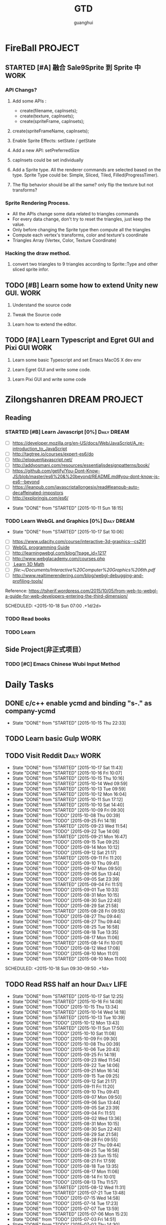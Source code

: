 #+TITLE: GTD
#+AUTHOR: guanghui
#+TAGS: { WORK(w) Emacs(e)  DREAM(d) OTHER(o)  PROJECT(p) MEETING(m) Daily(y) Weekly(x) Monthly(z)}

* FireBall                                                          :PROJECT:
:PROPERTIES:
:CATEGORY: cocos2d-x
:END:
** STARTED [#A] 融合 Sale9Sprite 到 Sprite 中                         :WORK:
SCHEDULED: <2015-10-17 Fri 15:00>
:LOGBOOK:
CLOCK: [2015-10-16 Fri 20:12]--[2015-10-16 Fri 20:37] =>  0:25
CLOCK: [2015-10-16 Fri 17:25]--[2015-10-16 Fri 17:50] =>  0:25
CLOCK: [2015-10-16 Fri 16:49]--[2015-10-16 Fri 17:14] =>  0:25
CLOCK: [2015-10-16 Fri 14:09]--[2015-10-16 Fri 14:34] =>  0:25
CLOCK: [2015-10-16 Fri 10:10]--[2015-10-16 Fri 10:35] =>  0:25
CLOCK: [2015-10-15 Thu 10:52]--[2015-10-15 Thu 11:17] =>  0:25
CLOCK: [2015-10-15 Thu 10:17]--[2015-10-15 Thu 10:42] =>  0:25
CLOCK: [2015-10-14 Wed 14:46]--[2015-10-14 Wed 15:11] =>  0:25
:END:
*** API Changs?
1. Add some APIs :
   - create(filename, capInsets);
   - create(texture, capInsets);
   - create(spriteFrame, capInsets);
2. create(spriteFrameName, capInsets);

3. Enable Sprite Effects:  setState / getState
   
4. Add a new API:  setPreferredSize

5. capInsets could be set individually

6. Add a Sprite type. All the renderer commands are selected based on the type.
   Sprite Type could be: Simple, Sliced, Tiled, Filled(ProgressTimer).

7. The flip behavior should be all the same? only flip the texture but not transforms?

*** Sprite Rendering Process.
- All the APIs change some data related to triangles commands
- For every data change, don't try to reset the triangles, just keep the value.
- Only before changing the Sprite type then compute all the triangles 
- Compute each vertex's transforms, color and texture's coordinate
- Triangles Array (Vertex, Color, Texture Coordinate)

*** Hacking the draw method.
1. convert two triangles to 9 triangles according to Sprite::Type and other sliced sprite infor.


:LOGBOOK:
CLOCK: [2015-10-14 Wed 17:10]--[2015-10-14 Wed 17:35] =>  0:25
CLOCK: [2015-10-14 Wed 16:33]--[2015-10-14 Wed 16:58] =>  0:25
CLOCK: [2015-10-14 Wed 16:19]--[2015-10-14 Wed 16:33] =>  0:14
CLOCK: [2015-10-14 Wed 15:17]--[2015-10-14 Wed 15:42] =>  0:25
CLOCK: [2015-10-14 Wed 14:18]--[2015-10-14 Wed 14:46] =>  0:28
CLOCK: [2015-10-14 Wed 11:05]--[2015-10-14 Wed 11:30] =>  0:25
:END:

** TODO [#B]  Learn some how to extend Unity new GUI.                 :WORK:

1. Understand the source code 

2. Tweak the Source code 

3. Learn how to extend the editor.
** TODO [#A]  Learn Typescript and Egret GUI and Pixi GUI             :WORK:
1. Learn some basic Typescript and set Emacs MacOS X dev env

2. Learn Egret GUI and write some code.

3. Learn Pixi GUI and write some code


* Zilongshanren                                               :DREAM:PROJECT:
:PROPERTIES:
:CATEGORY: zilongshanren
:END:
** Reading                                                         
*** STARTED [#B]  Learn Javascript [0%]                       :Daily:DREAM:
SCHEDULED: <2015-10-12 Mon 21:00 .+1d>
:PROPERTIES:
:CATEGORY: zilongshanren
:END:
- [ ] https://developer.mozilla.org/en-US/docs/Web/JavaScript/A_re-introduction_to_JavaScript
- [ ] http://tagtree.io/courses/expert-es6/do
- [ ] http://eloquentjavascript.net/
- [ ] http://addyosmani.com/resources/essentialjsdesignpatterns/book/
- [ ] https://github.com/getify/You-Dont-Know-JS/blob/master/es6%20&%20beyond/README.md#you-dont-know-js-es6--beyond
- [ ] https://leanpub.com/javascriptallongesix/read#leanpub-auto-decaffeinated-impostors
- [ ] http://exploringjs.com/es6/
:PROPERTIES:
:LAST_REPEAT: [2015-10-11 Sun 18:15]
:END:
- State "DONE"       from "STARTED"    [2015-10-11 Sun 18:15]
:LOGBOOK:
CLOCK: [2015-10-14 Wed 21:20]--[2015-10-14 Wed 21:45] =>  0:25
CLOCK: [2015-10-14 Wed 20:38]--[2015-10-14 Wed 21:03] =>  0:25
CLOCK: [2015-10-14 Wed 20:04]--[2015-10-14 Wed 20:29] =>  0:25
CLOCK: [2015-10-11 Sun 17:50]--[2015-10-12 Mon 13:31] => 19:41
:END:

*** TODO Learn WebGL and Graphics [0%]                        :Daily:DREAM:
:PROPERTIES:
:CATEGORY: zilongshanren
:LAST_REPEAT: [2015-10-17 Sat 10:06]
:END:
- State "DONE"       from "STARTED"    [2015-10-17 Sat 10:06]
:LOGBOOK:
CLOCK: [2015-10-15 Thu 23:32]--[2015-10-15 Thu 23:57] =>  0:25
:END:
- [ ] https://www.udacity.com/course/interactive-3d-graphics--cs291
- [ ] [[file:~/Documents/WebGL%20Programming%20Guide.pdf][WebGL programming Guide]] 
- [ ] http://learningwebgl.com/blog/?page_id=1217
- [ ] http://www.webglacademy.com/courses.php
- [ ][[file:~/Documents/3D+Math+Primer+for+graphics+and+game+development.pdf][ Learn 3D Math]]
- [ ][[ file:~/Documents/Interactive%20Computer%20Graphics%206th.pdf]] 
- [ ] http://www.realtimerendering.com/blog/webgl-debugging-and-profiling-tools/

Reference:
https://tsherif.wordpress.com/2015/10/05/from-web-to-webgl-a-guide-for-web-developers-entering-the-third-dimension/


SCHEDULED: <2015-10-18 Sun 07:00 .+1d/2d>

*** TODO   Read <<SCIP>> books                           
:PROPERTIES:
:END:
   :LOGBOOK:  
   CLOCK: [2015-06-03 Wed 14:31]--[2015-06-03 Wed 14:56] =>  0:25
   CLOCK: [2015-06-02 Tue 10:49]--[2015-06-02 Tue 11:14] =>  0:25
   :END:      
:PROPERTIES:
:LAST_REPEAT: [2015-06-03 Wed 16:39]
:CATEGORY: zilongshanren
:END:

*** TODO  Learn <<Algorithm>> 
:PROPERTIES:
:END:
   :LOGBOOK:
   CLOCK: [2014-10-03 Fri 22:23]--[2014-10-03 Fri 22:48] =>  0:25
   CLOCK: [2014-09-17 Wed 21:51]--[2014-09-17 Wed 22:16] =>  0:25
   CLOCK: [2014-09-16 Tue 21:56]--[2014-09-16 Tue 22:21] =>  0:25
   CLOCK: [2014-09-16 Tue 21:26]--[2014-09-16 Tue 21:51] =>  0:25
   CLOCK: [2014-04-08 Tue 20:52]--[2014-04-08 Tue 21:17] =>  0:25
   CLOCK: [2014-04-01 Tue 22:25]--[2014-04-01 Tue 22:50] =>  0:25
   CLOCK: [2014-03-29 Sat 22:19]--[2014-03-29 Sat 22:32] =>  0:13
   CLOCK: [2014-03-28 Fri 22:14]--[2014-03-28 Fri 22:39] =>  0:25
   CLOCK: [2014-03-28 Fri 21:44]--[2014-03-28 Fri 22:09] =>  0:25
   :END:
:PROPERTIES:
:CATEGORY: zilongshanren
:END:
** Side Project(非正式项目）                              
*** TODO [#C] Emacs Chinese Wubi Input Method                                 
:PROPERTIES:
:CATEGORY: zilongshanren
:END:
* Daily Tasks
#+category: Daily
** DONE c/c++ enable ycmd and binding "s-." as company-ycmd
CLOSED: [2015-10-15 Thu 22:33] SCHEDULED: <2015-10-15 Thu 13:35>
- State "DONE"       from "STARTED"    [2015-10-15 Thu 22:33]
:LOGBOOK:
CLOCK: [2015-10-15 Thu 13:35]--[2015-10-15 Thu 14:02] =>  0:27
:END:

** TODO  Learn basic Gulp                                             :WORK:
** TODO Visit Reddit                                            :Daily:WORK:
:PROPERTIES:
:LAST_REPEAT: [2015-10-17 Sat 11:43]
:END:
- State "DONE"       from "STARTED"    [2015-10-17 Sat 11:43]
- State "DONE"       from "STARTED"    [2015-10-16 Fri 10:07]
- State "DONE"       from "STARTED"    [2015-10-15 Thu 10:16]
- State "DONE"       from "STARTED"    [2015-10-14 Wed 09:59]
- State "DONE"       from "STARTED"    [2015-10-13 Tue 09:59]
- State "DONE"       from "STARTED"    [2015-10-12 Mon 16:04]
- State "DONE"       from "STARTED"    [2015-10-11 Sun 17:12]
- State "DONE"       from "STARTED"    [2015-10-10 Sat 14:40]
- State "DONE"       from "STARTED"    [2015-10-09 Fri 09:30]
- State "DONE"       from "TODO"       [2015-10-08 Thu 00:39]
- State "DONE"       from "TODO"       [2015-09-25 Fri 14:19]
- State "DONE"       from "STARTED"    [2015-09-23 Wed 11:54]
- State "DONE"       from "TODO"       [2015-09-22 Tue 14:06]
- State "DONE"       from "STARTED"    [2015-09-21 Mon 16:47]
- State "DONE"       from "TODO"       [2015-09-15 Tue 09:25]
- State "DONE"       from "TODO"       [2015-09-14 Mon 10:12]
- State "DONE"       from "TODO"       [2015-09-12 Sat 21:17]
- State "DONE"       from "STARTED"    [2015-09-11 Fri 11:20]
- State "DONE"       from "TODO"       [2015-09-10 Thu 09:41]
- State "DONE"       from "TODO"       [2015-09-07 Mon 09:50]
- State "DONE"       from "TODO"       [2015-09-06 Sun 13:44]
- State "DONE"       from "TODO"       [2015-09-05 Sat 23:39]
- State "DONE"       from "STARTED"    [2015-09-04 Fri 11:51]
- State "DONE"       from "TODO"       [2015-09-01 Tue 10:33]
- State "DONE"       from "TODO"       [2015-08-31 Mon 10:15]
- State "DONE"       from "TODO"       [2015-08-30 Sun 22:40]
- State "DONE"       from "TODO"       [2015-08-29 Sat 21:58]
- State "DONE"       from "STARTED"    [2015-08-28 Fri 09:55]
- State "DONE"       from "TODO"       [2015-08-27 Thu 09:44]
- State "DONE"       from "TODO"       [2015-08-27 Thu 09:44]
- State "DONE"       from "TODO"       [2015-08-25 Tue 16:58]
- State "DONE"       from "TODO"       [2015-08-18 Tue 13:35]
- State "DONE"       from "TODO"       [2015-08-17 Mon 11:06]
- State "DONE"       from "STARTED"    [2015-08-14 Fri 10:01]
- State "DONE"       from "TODO"       [2015-08-12 Wed 17:08]
- State "DONE"       from "TODO"       [2015-08-10 Mon 11:01]
- State "DONE"       from "STARTED"    [2015-08-10 Mon 11:00]

SCHEDULED: <2015-10-18 Sun 09:30-09:50 .+1d>
:LOGBOOK:  
CLOCK: [2015-10-17 Sat 11:11]--[2015-10-17 Sat 11:36] =>  0:25
CLOCK: [2015-10-16 Fri 09:35]--[2015-10-16 Fri 10:00] =>  0:25
CLOCK: [2015-10-15 Thu 09:29]--[2015-10-15 Thu 09:56] =>  0:27
CLOCK: [2015-10-14 Wed 09:29]--[2015-10-14 Wed 09:54] =>  0:25
CLOCK: [2015-10-13 Tue 09:27]--[2015-10-13 Tue 09:52] =>  0:25
CLOCK: [2015-10-12 Mon 13:31]--[2015-10-12 Mon 13:56] =>  0:25
CLOCK: [2015-10-11 Sun 16:40]--[2015-10-11 Sun 17:05] =>  0:25
CLOCK: [2015-10-10 Sat 13:43]--[2015-10-10 Sat 14:08] =>  0:25
CLOCK: [2015-10-09 Fri 08:14]--[2015-10-09 Fri 08:39] =>  0:25
CLOCK: [2015-09-23 Wed 11:36]--[2015-09-23 Wed 11:54] =>  0:18
CLOCK: [2015-09-21 Mon 16:17]--[2015-09-21 Mon 16:42] =>  0:25
CLOCK: [2015-09-11 Fri 11:15]--[2015-09-11 Fri 11:19] =>  0:04
CLOCK: [2015-09-02 Wed 15:15]--[2015-09-02 Wed 15:40] =>  0:25
CLOCK: [2015-08-28 Fri 09:28]--[2015-08-28 Fri 09:53] =>  0:25
CLOCK: [2015-08-14 Fri 09:35]--[2015-08-14 Fri 10:00] =>  0:25
CLOCK: [2015-08-10 Mon 10:10]--[2015-08-10 Mon 10:35] =>  0:25
CLOCK: [2015-07-28 Tue 07:51]--[2015-08-04 Tue 09:17] => 169:26
CLOCK: [2015-07-28 Tue 07:49]--[2015-07-28 Tue 07:51] =>  0:02
CLOCK: [2015-07-17 Fri 09:58]--[2015-07-17 Fri 10:23] =>  0:25
CLOCK: [2015-07-15 Wed 09:30]--[2015-07-15 Wed 09:55] =>  0:25
CLOCK: [2015-07-03 Fri 14:17]--[2015-07-03 Fri 14:42] =>  0:25
CLOCK: [2015-06-25 Thu 09:20]--[2015-06-25 Thu 09:45] =>  0:25
CLOCK: [2015-06-24 Wed 09:34]--[2015-06-24 Wed 09:59] =>  0:25
CLOCK: [2015-06-17 Wed 09:57]--[2015-06-17 Wed 10:22] =>  0:25
CLOCK: [2015-06-15 Mon 09:50]--[2015-06-15 Mon 10:15] =>  0:25
CLOCK: [2015-06-11 Thu 17:38]--[2015-06-11 Thu 18:03] =>  0:25
CLOCK: [2015-06-08 Mon 10:43]--[2015-06-08 Mon 11:08] =>  0:25
CLOCK: [2015-06-05 Fri 09:25]--[2015-06-05 Fri 09:50] =>  0:25
CLOCK: [2015-06-02 Tue 09:39]--[2015-06-02 Tue 10:04] =>  0:25
CLOCK: [2015-05-05 Tue 11:14]--[2015-05-05 Tue 11:39] =>  0:25
CLOCK: [2015-05-04 Mon 10:32]--[2015-05-04 Mon 10:52] =>  0:20
CLOCK: [2015-05-04 Mon 09:48]--[2015-05-04 Mon 10:32] =>  0:44
:END:      
   :PROPERTIES:
   :LAST_REPEAT: [2015-08-25 Tue 16:58]
   :END:
** TODO Read RSS half an  hour                                  :Daily:LIFE:
SCHEDULED: <2015-10-18 Sun 13:40 .+1d>
:PROPERTIES:
:LAST_REPEAT: [2015-10-17 Sat 12:25]
:END:
- State "DONE"       from "STARTED"    [2015-10-17 Sat 12:25]
- State "DONE"       from "STARTED"    [2015-10-16 Fri 14:08]
- State "DONE"       from "TODO"       [2015-10-15 Thu 13:34]
- State "DONE"       from "STARTED"    [2015-10-14 Wed 14:18]
- State "DONE"       from "STARTED"    [2015-10-13 Tue 10:39]
- State "DONE"       from "TODO"       [2015-10-12 Mon 13:43]
- State "DONE"       from "STARTED"    [2015-10-11 Sun 17:50]
- State "DONE"       from "TODO"       [2015-10-10 Sat 11:08]
- State "DONE"       from "TODO"       [2015-10-09 Fri 09:30]
- State "DONE"       from "TODO"       [2015-10-08 Thu 00:39]
- State "DONE"       from "TODO"       [2015-10-06 Tue 20:43]
- State "DONE"       from "TODO"       [2015-09-25 Fri 14:19]
- State "DONE"       from "TODO"       [2015-09-23 Wed 11:54]
- State "DONE"       from "TODO"       [2015-09-22 Tue 14:06]
- State "DONE"       from "TODO"       [2015-09-21 Mon 16:14]
- State "DONE"       from "TODO"       [2015-09-15 Tue 09:25]
- State "DONE"       from "TODO"       [2015-09-12 Sat 21:17]
- State "DONE"       from "TODO"       [2015-09-11 Fri 11:20]
- State "DONE"       from "TODO"       [2015-09-10 Thu 09:41]
- State "DONE"       from "TODO"       [2015-09-07 Mon 09:50]
- State "DONE"       from "TODO"       [2015-09-06 Sun 13:44]
- State "DONE"       from "TODO"       [2015-09-05 Sat 23:39]
- State "DONE"       from "TODO"       [2015-09-04 Fri 11:51]
- State "DONE"       from "TODO"       [2015-09-02 Wed 13:36]
- State "DONE"       from "TODO"       [2015-08-31 Mon 10:15]
- State "DONE"       from "TODO"       [2015-08-30 Sun 22:40]
- State "DONE"       from "TODO"       [2015-08-29 Sat 21:58]
- State "DONE"       from "TODO"       [2015-08-28 Fri 09:55]
- State "DONE"       from "TODO"       [2015-08-27 Thu 09:44]
- State "DONE"       from "TODO"       [2015-08-25 Tue 16:58]
- State "DONE"       from "TODO"       [2015-08-23 Sun 15:15]
- State "DONE"       from "TODO"       [2015-08-21 Fri 17:59]
- State "DONE"       from "TODO"       [2015-08-18 Tue 13:35]
- State "DONE"       from "TODO"       [2015-08-17 Mon 11:06]
- State "DONE"       from "TODO"       [2015-08-14 Fri 10:01]
- State "DONE"       from "TODO"       [2015-08-13 Thu 11:57]
- State "DONE"       from "STARTED"    [2015-08-12 Wed 11:31]
- State "DONE"       from "STARTED"    [2015-07-21 Tue 13:48]
- State "DONE"       from "TODO"       [2015-07-15 Wed 14:58]
- State "DONE"       from "TODO"       [2015-07-14 Tue 17:23]
- State "DONE"       from "TODO"       [2015-07-07 Tue 13:59]
- State "DONE"       from "STARTED"    [2015-07-06 Mon 15:23]
- State "DONE"       from "TODO"       [2015-07-03 Fri 14:51]
- State "DONE"       from "TODO"       [2015-07-02 Thu 14:30]
- State "DONE"       from "STARTED"    [2015-06-26 Fri 11:59]
:LOGBOOK:  
CLOCK: [2015-10-17 Sat 11:43]--[2015-10-17 Sat 12:08] =>  0:25
CLOCK: [2015-10-16 Fri 13:34]--[2015-10-17 Sat 11:11] => 21:37
CLOCK: [2015-10-14 Wed 13:33]--[2015-10-14 Wed 13:58] =>  0:25
CLOCK: [2015-10-13 Tue 09:59]--[2015-10-13 Tue 10:24] =>  0:25
CLOCK: [2015-10-11 Sun 17:12]--[2015-10-11 Sun 17:37] =>  0:25
CLOCK: [2015-08-05 Wed 15:39]--[2015-08-05 Wed 23:37] =>  7:58
CLOCK: [2015-07-18 Sat 15:49]--[2015-07-18 Sat 18:34] =>  2:45
CLOCK: [2015-07-06 Mon 13:36]--[2015-07-06 Mon 14:01] =>  0:25
CLOCK: [2015-06-25 Thu 15:42]--[2015-06-26 Fri 10:27] => 18:45
CLOCK: [2015-06-19 Fri 13:33]--[2015-06-19 Fri 13:58] =>  0:25
CLOCK: [2015-06-18 Thu 15:21]--[2015-06-18 Thu 15:46] =>  0:25
CLOCK: [2015-06-17 Wed 13:35]--[2015-06-17 Wed 14:00] =>  0:25
CLOCK: [2015-06-16 Tue 14:59]--[2015-06-16 Tue 15:24] =>  0:25
CLOCK: [2015-06-15 Mon 13:37]--[2015-06-15 Mon 13:49] =>  0:12
CLOCK: [2015-06-12 Fri 13:44]--[2015-06-12 Fri 14:09] =>  0:25
CLOCK: [2015-06-11 Thu 16:15]--[2015-06-11 Thu 16:40] =>  0:25
CLOCK: [2015-06-09 Tue 13:37]--[2015-06-09 Tue 14:02] =>  0:25
CLOCK: [2015-05-04 Mon 14:29]--[2015-05-04 Mon 14:54] =>  0:25
:END:      
:PROPERTIES:
:LAST_REPEAT: [2015-08-25 Tue 16:58]
:END:
** STARTED [#B] Fix node and scrollview nested issue                  :WORK:

** TODO [#C]  使用 Clojure 搭建一个 Emacs 社区                        :LIFE:
SCHEDULED: <2015-10-28 Wed>

** TODO [#C]  替换 oh-my-zsh 为 antigen,同时为 cocos-console 编写一个 zsh 插件 :LIFE:
"https://github.com/shengyou/codeception-zsh-plugin/blob/master/codeception.plugin.zsh"
"https://askql.wordpress.com/2011/01/11/zsh-writing-own-completion/"
"https://joshldavis.com/2014/07/26/oh-my-zsh-is-a-disease-antigen-is-the-vaccine/"
"http://wikimatze.de/writing-zsh-completion-for-padrino/"

** TODO [#C]  Learn Org Dashboard to management my project, like reading a book or doing a side project. :Emacs:
"http://thehelpfulhacker.net/2014/07/19/a-dashboard-for-your-life-a-minimal-goal-tracker-using-org-mode-go-and-git/"

** TODO [#C] 学习 demo-it package 的用法，同时为我的 git 培训写一个 ppt :Emacs:
[[https://github.com/howardabrams/demo-it][howardabrams/demo-it]]

** TODO [#C]  使用 Emacs 进行项目管理                                 :Emacs:
"https://leiyue.wordpress.com/2012/07/04/use-org-mode-and-taskjuggler-to-manage-to-project-information/"
"http://www.devalot.com/articles/2008/07/project-planning"
"http://doc.norang.ca/org-mode.html"
"http://juanreyero.com/article/emacs/org-teams.html"
"http://blog.modelworks.ch/?p=129"

** TODO [#C]  学习 EDebug 和 Ert                                     :Emacs:
[[http://www.gnu.org/software/emacs/manual/html_node/ert/index.html][Emacs Lisp Regression Testing: Top]]
"http://www.gnu.org/software/emacs/manual/html_node/ert/index.html"

** TODO [#B] 重写 Win32 的 EditBox                                    :WORK:
[[http://stackoverflow.com/questions/978632/how-do-i-create-a-normal-win32-edit-control][c - How do I create a normal win32 edit control? - Stack Overflow]]
[[https://msdn.microsoft.com/en-us/library/windows/desktop/hh298433(v%3Dvs.85).aspx][How to Create a Multiline Edit Control (Windows)]]
[[http://www.win32developer.com/tutorial/windows/windows_tutorial_3.shtm][Win32 Developer - Tutorial 3 Using edit boxes, buttons, and other window asset using the Win32 API]]
[[https://msdn.microsoft.com/en-us/library/bb773169(VS.85).aspx][Control Library (Windows)]]

** TODO [#C]  Add Travis CI to my website                             :LIFE:

** TODO [#C] 研究 js2-mode 的各种妙用                                :Emacs:
[[http://blog.binchen.org/posts/why-emacs-is-better-editor.html][Why Emacs is better editor - a case study for javascript developer | Chen's blog]]
[[http://blog.binchen.org/posts/use-which-func-mode-with-js2-mode.html][Use which-func-mode with js2-mode | Chen's blog]]

** STARTED [#B]  修复 Scale9Sprite 进度条缩放的问题                    :WORK:
:LOGBOOK:  
CLOCK: [2015-08-11 Tue 13:55]--[2015-08-11 Tue 14:20] =>  0:25
CLOCK: [2015-08-10 Mon 17:13]--[2015-08-10 Mon 17:38] =>  0:25
CLOCK: [2015-08-10 Mon 17:11]--[2015-08-10 Mon 17:13] =>  0:02
CLOCK: [2015-08-10 Mon 16:38]--[2015-08-10 Mon 17:03] =>  0:25
:END:      

** TODO [#B]  给 Org-insert-link 添加 Helm 接口,可以从所有的 Agenda Files 里面选择一个 Headline 并插件链接 :Emacs:

** TODO [#C] 设置 org-agenda 显示周末使用不同的字体,同时设置 org-agenda 显示中国的节日和亲朋好友的 :Emacs:
生日.使用 bbdb 来管理联系人的电话和生日.
[[http://emacs.stackexchange.com/questions/10871/programmatically-add-birthdays-holidays-to-agenda-view-in-org-mode][Programmatically add birthdays/holidays to agenda view in org-mode - Emacs Stack Exchange]]
[[http://emacs.stackexchange.com/questions/10965/easiest-way-to-customize-holidays-that-appear-in-org-agenda][calendar - Easiest way to customize holidays that appear in org-agenda - Emacs Stack Exchange]]
[[http://www.emacswiki.org/emacs/CalendarLocalization#toc20][EmacsWiki: Calendar Localization]]
[[http://xlambda.com/blog/2010/01/11/customize-calendar-in-emacs/][在 emacs calendar 中定制中国农历节日 - X lambda]]


** TODO [#B]  阅读[[http://sachachua.com/blog/2008/01/projects-in-emacs-org/][Projects in Emacs Org - sacha chua :: living an awesome life]]

** DONE Org Custom command 支持过滤掉一些 habit 的任务.              :Emacs:
CLOSED: [2015-10-17 Sat 10:22]
- State "DONE"       from "TODO"       [2015-10-17 Sat 10:22]
比如重要且非常紧急的任务,应该是已经 schedule 的,但是需要过滤 habit 任务
[[http://headhole.org/organisation/2012/08/22/org-mode-gtd-and-the-pomodoro-technique/][Headhole - Org-mode, GTD and the Pomodoro technique]]

** DONE [#B] 阅读<搞定 1>,然后用 Org-mode 来实现之                   :Emacs:
CLOSED: [2015-10-13 Tue 11:21]
- State "DONE"       from "STARTED"    [2015-10-13 Tue 11:21]
:LOGBOOK:  
CLOCK: [2015-08-14 Fri 07:49]--[2015-08-14 Fri 09:34] =>  1:45
:END:      

** TODO [#C] Learn Phaser and Clojure
[[http://phaser.io/][Phaser - A fast, fun and free open source HTML5 game framework]]
[[https://github.com/dparis/phzr][dparis/phzr]]
[[https://www.reddit.com/r/Clojure/comments/3h6gso/phzr_a_clojurescript_wrapper_for_the_phaser_html5/][phzr - A ClojureScript wrapper for the Phaser HTML5 game framework : Clojure]]

** TODO [#C]  阅读[[http://www.nhplace.com/kent/Papers/Technical-Issues.html][Technical Issues of Separation in Function Cells and Value Cells]]

** TODO  Read the Book <The Art of Unix Programming>
[[http://www.catb.org/esr/writings/taoup/html/index.html][The Art of Unix Programming]]

** TODO [#C]  Add Evil visual mark mode and related toggles          :Emacs:

** TODO  Learn Ploymer Starter Kit                                    :WORK:
https://developers.google.com/web/tools/polymer-starter-kit/

** DONE [#A] Create a file-browser package                            :WORK:
CLOSED: [2015-10-13 Tue 09:25] SCHEDULED: <2015-10-12 Mon 21:00>
- State "DONE"       from "STARTED"    [2015-10-13 Tue 09:25]
:LOGBOOK:
CLOCK: [2015-10-12 Mon 21:39]--[2015-10-12 Mon 22:04] =>  0:25
CLOCK: [2015-10-12 Mon 20:52]--[2015-10-12 Mon 21:17] =>  0:25
CLOCK: [2015-10-12 Mon 15:05]--[2015-10-12 Mon 15:30] =>  0:25
CLOCK: [2015-10-09 Fri 11:53]--[2015-10-09 Fri 12:18] =>  0:25
CLOCK: [2015-10-09 Fri 11:08]--[2015-10-09 Fri 11:33] =>  0:25
CLOCK: [2015-10-09 Fri 10:22]--[2015-10-09 Fri 10:48] =>  0:26
CLOCK: [2015-10-09 Fri 09:30]--[2015-10-09 Fri 09:55] =>  0:25
CLOCK: [2015-10-08 Thu 18:11]--[2015-10-08 Thu 18:36] =>  0:25
CLOCK: [2015-10-08 Thu 17:14]--[2015-10-08 Thu 17:39] =>  0:25
CLOCK: [2015-10-08 Thu 15:08]--[2015-10-08 Thu 15:33] =>  0:25
CLOCK: [2015-10-08 Thu 09:24]--[2015-10-08 Thu 09:49] =>  0:25
:END:

** STARTED Do exercise for 30 minutes                           :Daily:LIFE:
SCHEDULED: <2015-10-16 Fri 21:00-21:30 .+1d>
:PROPERTIES:
:LAST_REPEAT: [2015-10-15 Thu 22:33]
:CATEGORY: daily
:END:
- State "DONE"       from "STARTED"    [2015-10-15 Thu 22:33]
- State "DONE"       from "TODO"       [2015-10-13 Tue 11:22]
:LOGBOOK:
CLOCK: [2015-10-17 Sat 21:35]--[2015-10-17 Sat 21:38] =>  0:03
CLOCK: [2015-10-13 Tue 22:05]--[2015-10-14 Wed 09:29] => 11:24
CLOCK: [2015-10-08 Thu 21:15]--[2015-10-08 Thu 21:40] =>  0:25
:END:

** TODO Do exercise for 30 minutes                              :Daily:LIFE:
SCHEDULED: <2015-10-18 Sun 08:00 .+1d>
:PROPERTIES:
:LAST_REPEAT: [2015-10-17 Sat 10:32]
:END:
- State "DONE"       from "STARTED"    [2015-10-17 Sat 10:32]
- State "DONE"       from "STARTED"    [2015-10-16 Fri 09:29]
- State "DONE"       from "TODO"       [2015-10-15 Thu 09:29]
- State "DONE"       from "STARTED"    [2015-10-14 Wed 11:01]
- State "DONE"       from "TODO"       [2015-10-13 Tue 11:24]
- State "DONE"       from "TODO"       [2015-10-13 Tue 11:24]
- State "DONE"       from "TODO"       [2015-10-13 Tue 11:22]
:LOGBOOK:
CLOCK: [2015-10-17 Sat 09:37]--[2015-10-17 Sat 10:02] =>  0:25
CLOCK: [2015-10-16 Fri 08:32]--[2015-10-16 Fri 09:29] =>  0:57
CLOCK: [2015-10-16 Fri 08:07]--[2015-10-16 Fri 08:32] =>  0:25
CLOCK: [2015-10-14 Wed 10:27]--[2015-10-14 Wed 10:52] =>  0:25
CLOCK: [2015-10-08 Thu 21:15]--[2015-10-08 Thu 21:40] =>  0:25
:END:

** TODO [#A]  Learn 《the little scheme》 with javascript.           :DREAM:
use javascript to finish the exercises of the book.

** DONE Discuss with Wannan about the new GUI development
CLOSED: [2015-10-13 Tue 18:21] SCHEDULED: <2015-10-13 Tue 15:00>
- State "DONE"       from "TODO"       [2015-10-13 Tue 18:21]
** TODO [#C]  Make Emacs Javascript TDD more convenient 
http://eigenhombre.com/clojure/2014/07/20/a-worfklow-tdd-rdd-and-ddd/
https://github.com/jorgenschaefer/emacs-tdd

** DONE Learn literal programming of node js. Use REPL and org-mode to understand the program better.
CLOSED: [2015-10-14 Wed 10:27] SCHEDULED: <2015-10-14 Wed 10:00>
- State "DONE"       from "STARTED"    [2015-10-14 Wed 10:27]
:LOGBOOK:
CLOCK: [2015-10-14 Wed 09:59]--[2015-10-14 Wed 10:24] =>  0:25
:END:
1. import node modules and play with it.
http://www.kirubakaran.com/articles/javascript-org-mode-babel.html

2. draw math symbols(latex) and charts(d3.js).

3. export it in html or pdf for review.

** DONE Configure regex-tool for regex building
Not very useful
CLOSED: [2015-10-17 Sat 10:12]
- State "DONE"       from "TODO"       [2015-10-17 Sat 10:12]
https://github.com/jwiegley/regex-tool/blob/master/regex-tool.el

** DONE Read a article about how to learn WebGL                      :DREAM:
CLOSED: [2015-10-16 Fri 08:02] SCHEDULED: <2015-10-15 Thu 22:48>
- State "DONE"       from "STARTED"    [2015-10-16 Fri 08:02]
:LOGBOOK:
CLOCK: [2015-10-15 Thu 22:47]--[2015-10-15 Thu 23:12] =>  0:25
:END:

** TODO  Javascript Recursive exercises 
http://roman01la.github.io/recursion-exercises/

** TODO  Learn WebGL well and build a 3D Technical Tree.
It should be modular, so I could build a tree for Emacs, cocos etc.
http://skill.phodal.com/#_a2f_1_zilong


* Weekly Tasks                                                       :Weekly:
#+category: Weekly
** TODO [#B]  Record a Spacemacs rocks video.                 :Emacs:Weekly:
SCHEDULED: <2015-10-23 Fri .+6d/7d>
:PROPERTIES:
:LAST_REPEAT: [2015-10-17 Sat 22:13]
:END:
- State "DONE"       from "STARTED"    [2015-10-17 Sat 22:13]
:LOGBOOK:
CLOCK: [2015-10-17 Sat 22:07]--[2015-10-17 Sat 22:13] =>  0:06
:END:
- State "DONE"       from "TODO"       [2015-10-11 Sun 01:09]
- The video should be within 5 min.
- It should demo a specific feature of Spacemacs

- navigate your lisp code faster.
- Use org mode to management your time(GTD)
- navigate your source code faster



** TODO Update upstream from Spacemacs and update all the packages from melpa and fix possible issues
SCHEDULED: <2015-10-22 Thu .+7d/8d>
:PROPERTIES:
:LAST_REPEAT: [2015-10-15 Thu 09:29]
:END:
- State "DONE"       from "TODO"       [2015-10-15 Thu 09:29]
- State "DONE"       from "TODO"       [2015-10-08 Thu 11:39]
** TODO Write a Blog, no matter English or Chinese                    :LIFE:
SCHEDULED: <2015-10-17 Thu .+7d/8d>
:PROPERTIES:
:LAST_REPEAT: [2015-10-15 Thu 09:29]
:END:
- State "DONE"       from "TODO"       [2015-10-15 Thu 09:29]
- State "DONE"       from "TODO"       [2015-09-23 Wed 11:54]
- State "DONE"       from "TODO"       [2015-09-23 Wed 11:54]
- State "DONE"       from "TODO"       [2015-09-23 Wed 11:54]
- State "DONE"       from "TODO"       [2015-09-23 Wed 11:54]
- State "DONE"       from "STARTED"    [2015-09-04 Fri 11:51]
- State "DONE"       from "TODO"       [2015-08-25 Tue 16:57]
- State "DONE"       from "TODO"       [2015-08-18 Tue 13:36]
- State "DONE"       from "TODO"       [2015-08-10 Mon 16:51]
- State "DONE"       from "TODO"       [2015-07-28 Tue 09:23]
- State "DONE"       from "TODO"       [2015-07-13 Mon 09:31]
- State "DONE"       from "TODO"       [2015-07-04 Sat 21:45]
- State "DONE"       from "TODO"       [2015-05-26 Tue 17:26]
   - State "DONE"       from "TODO"       [2015-03-12 Thu 18:05]
   - State "DONE"       from "TODO"       [2015-01-19 Mon 09:35]
   - State "DONE"       from "TODO"       [2014-09-30 Tue 08:23]
   - State "DONE"       from "TODO"       [2014-09-15 Mon 09:22]
   - State "DONE"       from "TODO"       [2014-09-08 Mon 23:28]
   - State "DONE"       from "TODO"       [2014-09-01 Mon 10:26]
   - State "DONE"       from "TODO"       [2014-08-25 Mon 09:18]
   - State "DONE"       from "TODO"       [2014-08-13 Wed 09:50]
  - State "DONE"       from "TODO"       [2014-08-02 Sat 07:00]
  :LOGBOOK:
CLOCK: [2015-08-30 Sun 22:55]--[2015-08-30 Sun 23:20] =>  0:25
  CLOCK: [2014-03-30 Sun 22:45]--[2014-03-30 Sun 22:57] =>  0:12
  :END:
:PROPERTIES:
:LAST_REPEAT: [2015-08-25 Tue 16:57]
:END:
** TODO Call my mum                                                   :LIFE:
:PROPERTIES:
:LAST_REPEAT: [2015-10-15 Thu 09:29]
:END:
- State "DONE"       from "TODO"       [2015-10-15 Thu 09:29]
SCHEDULED: <2015-10-22 Thu 10:00-10:30 .+7d/8d>
:PROPERTIES:
:LAST_REPEAT: [2015-10-06 Tue 20:43]
:END:
- State "DONE"       from "TODO"       [2015-10-06 Tue 20:43]
- State "DONE"       from "TODO"       [2015-09-21 Mon 16:14]
- State "DONE"       from "TODO"       [2015-09-10 Thu 09:41]
- State "DONE"       from "TODO"       [2015-09-01 Tue 10:33]
- State "DONE"       from "TODO"       [2015-08-25 Tue 11:37]
- State "DONE"       from "TODO"       [2015-08-18 Tue 13:35]
- State "DONE"       from "TODO"       [2015-08-11 Tue 08:52]
- State "DONE"       from "TODO"       [2015-08-04 Tue 09:16]
- State "DONE"       from "TODO"       [2015-07-28 Tue 07:49]
- State "DONE"       from "TODO"       [2015-07-21 Tue 09:34]
- State "DONE"       from "TODO"       [2015-07-14 Tue 17:23]
- State "DONE"       from "TODO"       [2015-07-07 Tue 13:59]
- State "DONE"       from "TODO"       [2015-06-30 Tue 09:23]
- State "DONE"       from "TODO"       [2015-06-23 Tue 09:42]
- State "DONE"       from "TODO"       [2015-06-16 Tue 08:54]
- State "DONE"       from "TODO"       [2015-06-09 Tue 11:48]
- State "DONE"       from "TODO"       [2015-06-01 Mon 23:02]
- State "DONE"       from "TODO"       [2015-05-25 Mon 09:36]
- State "DONE"       from "TODO"       [2015-05-08 Fri 15:19]
- State "DONE"       from "TODO"       [2015-05-01 Fri 12:42]
- State "DONE"       from "TODO"       [2014-04-07 Mon 20:00]
- State "DONE"       from "STARTED"    [2014-03-29 Sat 10:11]
:PROPERTIES:
:LAST_REPEAT: [2015-08-25 Tue 11:37]
:END:
** DONE Review the TODO items, move C to B, Move B to A. 
CLOSED: [2015-10-17 Sat 10:32] SCHEDULED: <2015-10-17 14:00-14:30 Sat .6d/7d>
- State "DONE"       from "STARTED"    [2015-10-17 Sat 10:32]
:LOGBOOK:
CLOCK: [2015-10-17 Sat 10:13]--[2015-10-17 Sat 11:11] =>  0:58
:END:
** TODO Archive all the done things and write the wiki page of the valuable things
SCHEDULED: <2015-10-18 15:00-15:30 Sun .6d/7d>

* Monthly Tasks                                                     :Monthly:
#+category: Monthly
** TODO Write a article to summary the fruit of a month               :LIFE:
SCHEDULED: <2015-11-14 Sat .+30d/31d>
:PROPERTIES:
:LAST_REPEAT: [2015-10-15 Thu 22:33]
:END:
- State "DONE"       from "TODO"       [2015-10-15 Thu 22:33]
- State "DONE"       from "TODO"       [2015-09-05 Sat 23:39]
- State "DONE"       from "TODO"       [2015-08-12 Wed 11:31]
- State "DONE"       from "TODO"       [2015-07-13 Mon 09:31]
- State "DONE"       from "TODO"       [2015-05-08 Fri 15:20]
   - State "DONE"       from "TODO"       [2015-01-19 Mon 09:35]
   - State "DONE"       from "TODO"       [2014-12-16 Tue 14:24]
   - State "DONE"       from "STARTED"    [2014-09-30 Tue 09:39]
   - State "DONE"       from "TODO"       [2014-08-27 Wed 09:53]
   - State "DONE"       from "TODO"       [2014-07-15 Tue 17:42]
   - State "DONE"       from "STARTED"    [2014-05-14 Wed 10:43]
   - State "DONE"       from "STARTED"    [2014-03-30 Sun 22:43]
   :LOGBOOK:
   CLOCK: [2014-09-30 Tue 08:23]--[2014-09-30 Tue 08:49] =>  0:26
   CLOCK: [2014-05-14 Wed 10:13]--[2014-05-14 Wed 10:38] =>  0:25
   CLOCK: [2014-03-30 Sun 22:37]--[2014-03-30 Sun 22:43] =>  0:06
   CLOCK: [2014-03-30 Sun 22:14]--[2014-03-30 Sun 22:26] =>  0:12
   :END:
:PROPERTIES:
:LAST_REPEAT: [2015-08-12 Wed 11:31]
:END:

* Daily Review
#+BEGIN: clocktable :maxlevel 5 :scope agenda-with-archives :block today :fileskip0 t :indent t
#+CAPTION: Clock summary at [2015-10-17 Sat 22:16], for Saturday, October 17, 2015.
| File    | Headline                                     | Time    |       |
|---------+----------------------------------------------+---------+-------|
|         | ALL *Total time*                             | *13:33* |       |
|---------+----------------------------------------------+---------+-------|
| gtd.org | *File time*                                  | *13:33* |       |
|         | Daily Tasks                                  | 12:29   |       |
|         | \_  TODO Visit Reddit                        |         |  0:25 |
|         | \_  TODO Read RSS half an  hour              |         | 11:36 |
|         | \_  STARTED Do exercise for 30 minutes       |         |  0:03 |
|         | \_  TODO Do exercise for 30 minutes          |         |  0:25 |
|         | Weekly Tasks                                 | 1:04    |       |
|         | \_  TODO [#B]  Record a Spacemacs rocks...   |         |  0:06 |
|         | \_  DONE Review the TODO items, move C to... |         |  0:58 |
#+END:

#+BEGIN_SRC emacs-lisp :results value
;; (setq week-range (org-clock-special-range 'today nil t))
;; (org-clock-sum-today-by-tags nil (nth 0 week-range) (nth 1 week-range) t)
#+END_SRC

#+RESULTS:


# The following section is used for Weekly Review
* Weekly Review
#+BEGIN: clocktable :maxlevel 5 :scope agenda-with-archives :block thisweek :fileskip0 t :indent t
#+CAPTION: Clock summary at [2015-10-17 Sat 22:16], for week 2015-W42.
| File              | Headline                                       | Time       |       |       |
|-------------------+------------------------------------------------+------------+-------+-------|
|                   | ALL *Total time*                               | *2d 18:59* |       |       |
|-------------------+------------------------------------------------+------------+-------+-------|
| gtd.org           | *File time*                                    | *2d 15:32* |       |       |
|                   | FireBall                                       | 5:42       |       |       |
|                   | \_  STARTED [#A] 融合 Sale9Sprite 到 Sprite 中 |            |  5:42 |       |
|                   | \_    Hacking the draw method.                 |            |       |  2:22 |
|                   | Zilongshanren                                  | 15:11      |       |       |
|                   | \_  Reading                                    |            | 15:11 |       |
|                   | \_    STARTED [#B]  Learn Javascript [0%]      |            |       | 14:46 |
|                   | \_    TODO Learn WebGL and Graphics [0%]       |            |       |  0:25 |
|                   | Daily Tasks                                    | 1d 17:35   |       |       |
|                   | \_  DONE c/c++ enable ycmd and binding...      |            |  0:27 |       |
|                   | \_  TODO Visit Reddit                          |            |  2:32 |       |
|                   | \_  TODO Read RSS half an  hour                |            | 22:52 |       |
|                   | \_  DONE [#A] Create a file-browser package    |            |  1:15 |       |
|                   | \_  STARTED Do exercise for 30 minutes         |            | 11:27 |       |
|                   | \_  TODO Do exercise for 30 minutes            |            |  2:12 |       |
|                   | \_  DONE Learn literal programming of...       |            |  0:25 |       |
|                   | \_  DONE Read a article about how to...        |            |  0:25 |       |
|                   | Weekly Tasks                                   | 1:04       |       |       |
|                   | \_  TODO [#B]  Record a Spacemacs rocks...     |            |  0:06 |       |
|                   | \_  DONE Review the TODO items, move C to...   |            |  0:58 |       |
|-------------------+------------------------------------------------+------------+-------+-------|
| notes.org         | *File time*                                    | *1:47*     |       |       |
|                   | Quick notes                                    | 1:47       |       |       |
|                   | \_  TODO Learn DOM manipulate [16%]            |            |  1:47 |       |
|-------------------+------------------------------------------------+------------+-------+-------|
| notes.org_archive | *File time*                                    | *1:40*     |       |       |
|                   | DONE Learn mocha node.js test...               | 1:40       |       |       |
#+END:

#+BEGIN_SRC emacs-lisp :results value
  (setq week-range (org-clock-special-range 'thisweek nil t))
  (org-clock-sum-today-by-tags nil (nth 0 week-range) (nth 1 week-range) t)
#+END_SRC

#+RESULTS:
: [-WORK-] 04:11
: [-LIFE-] 00:25


# The following section is used for Monthly Review
* Monthly Review
#+BEGIN: clocktable :maxlevel 5 :scope agenda-with-archives :block thismonth :fileskip0 t :indent t
#+CAPTION: Clock summary at [2015-10-17 Sat 22:16], for October 2015.
| File              | Headline                                       |       Time |       |       |
|-------------------+------------------------------------------------+------------+-------+-------|
|                   | ALL *Total time*                               | *3d 11:35* |       |       |
|-------------------+------------------------------------------------+------------+-------+-------|
| gtd.org           | *File time*                                    |  *3d 3:33* |       |       |
|                   | FireBall                                       |       5:42 |       |       |
|                   | \_  STARTED [#A] 融合 Sale9Sprite 到 Sprite 中 |            |  5:42 |       |
|                   | \_    Hacking the draw method.                 |            |       |  2:22 |
|                   | Zilongshanren                                  |      21:21 |       |       |
|                   | \_  Reading                                    |            | 21:21 |       |
|                   | \_    STARTED [#B]  Learn Javascript [0%]      |            |       | 20:56 |
|                   | \_    TODO Learn WebGL and Graphics [0%]       |            |       |  0:25 |
|                   | Daily Tasks                                    |   1d 23:26 |       |       |
|                   | \_  DONE c/c++ enable ycmd and binding...      |            |  0:27 |       |
|                   | \_  TODO Visit Reddit                          |            |  3:47 |       |
|                   | \_  TODO Read RSS half an  hour                |            | 23:17 |       |
|                   | \_  DONE [#A] Create a file-browser package    |            |  4:36 |       |
|                   | \_  STARTED Do exercise for 30 minutes         |            | 11:52 |       |
|                   | \_  TODO Do exercise for 30 minutes            |            |  2:37 |       |
|                   | \_  DONE Learn literal programming of...       |            |  0:25 |       |
|                   | \_  DONE Read a article about how to...        |            |  0:25 |       |
|                   | Weekly Tasks                                   |       1:04 |       |       |
|                   | \_  TODO [#B]  Record a Spacemacs rocks...     |            |  0:06 |       |
|                   | \_  DONE Review the TODO items, move C to...   |            |  0:58 |       |
|-------------------+------------------------------------------------+------------+-------+-------|
| gtd.org_archive   | *File time*                                    |     *0:25* |       |       |
|                   | DONE Add Chrome refresh function from...       |       0:25 |       |       |
|-------------------+------------------------------------------------+------------+-------+-------|
| notes.org         | *File time*                                    |     *1:47* |       |       |
|                   | Quick notes                                    |       1:47 |       |       |
|                   | \_  TODO Learn DOM manipulate [16%]            |            |  1:47 |       |
|-------------------+------------------------------------------------+------------+-------+-------|
| notes.org_archive | *File time*                                    |     *5:50* |       |       |
|                   | DONE Learn mocha node.js test...               |       1:40 |       |       |
|                   | DONE Learn Unity UI                            |       4:10 |       |       |
#+END:

#+BEGIN_SRC emacs-lisp :results value
(setq week-range (org-clock-special-range 'thismonth nil t))
(org-clock-sum-today-by-tags nil (nth 0 week-range) (nth 1 week-range) t)
#+END_SRC

#+RESULTS:
: [-WORK-] 04:11
: [-LIFE-] 00:25

* Cocos2D-X


